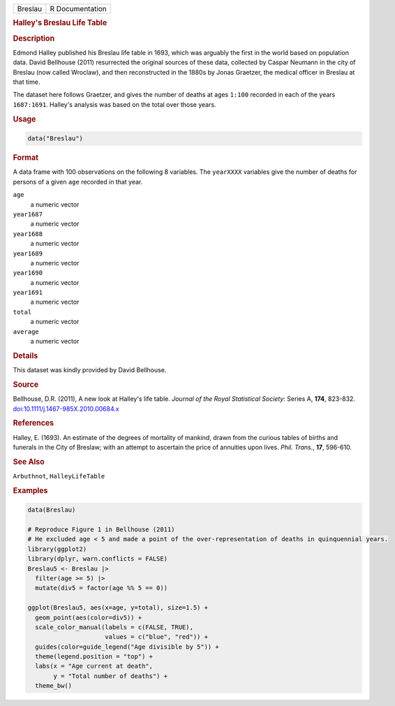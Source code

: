 .. container::

   ======= ===============
   Breslau R Documentation
   ======= ===============

   .. rubric:: Halley's Breslau Life Table
      :name: Breslau

   .. rubric:: Description
      :name: description

   Edmond Halley published his Breslau life table in 1693, which was
   arguably the first in the world based on population data. David
   Bellhouse (2011) resurrected the original sources of these data,
   collected by Caspar Neumann in the city of Breslau (now called
   Wroclaw), and then reconstructed in the 1880s by Jonas Graetzer, the
   medical officer in Breslau at that time.

   The dataset here follows Graetzer, and gives the number of deaths at
   ages ``1:100`` recorded in each of the years ``1687:1691``. Halley's
   analysis was based on the total over those years.

   .. rubric:: Usage
      :name: usage

   .. code:: R

      data("Breslau")

   .. rubric:: Format
      :name: format

   A data frame with 100 observations on the following 8 variables. The
   ``yearXXXX`` variables give the number of deaths for persons of a
   given ``age`` recorded in that year.

   ``age``
      a numeric vector

   ``year1687``
      a numeric vector

   ``year1688``
      a numeric vector

   ``year1689``
      a numeric vector

   ``year1690``
      a numeric vector

   ``year1691``
      a numeric vector

   ``total``
      a numeric vector

   ``average``
      a numeric vector

   .. rubric:: Details
      :name: details

   This dataset was kindly provided by David Bellhouse.

   .. rubric:: Source
      :name: source

   Bellhouse, D.R. (2011), A new look at Halley's life table. *Journal
   of the Royal Statistical Society*: Series A, **174**, 823-832.
   `doi:10.1111/j.1467-985X.2010.00684.x <https://doi.org/10.1111/j.1467-985X.2010.00684.x>`__

   .. rubric:: References
      :name: references

   Halley, E. (1693). An estimate of the degrees of mortality of
   mankind, drawn from the curious tables of births and funerals in the
   City of Breslaw; with an attempt to ascertain the price of annuities
   upon lives. *Phil. Trans.*, **17**, 596-610.

   .. rubric:: See Also
      :name: see-also

   ``Arbuthnot``, ``HalleyLifeTable``

   .. rubric:: Examples
      :name: examples

   .. code:: R

      data(Breslau)

      # Reproduce Figure 1 in Bellhouse (2011)
      # He excluded age < 5 and made a point of the over-representation of deaths in quinquennial years.
      library(ggplot2)
      library(dplyr, warn.conflicts = FALSE)
      Breslau5 <- Breslau |>
        filter(age >= 5) |>
        mutate(div5 = factor(age %% 5 == 0))

      ggplot(Breslau5, aes(x=age, y=total), size=1.5) +
        geom_point(aes(color=div5)) +
        scale_color_manual(labels = c(FALSE, TRUE), 
                           values = c("blue", "red")) +
        guides(color=guide_legend("Age divisible by 5")) +
        theme(legend.position = "top") +
        labs(x = "Age current at death",
             y = "Total number of deaths") +
        theme_bw()
